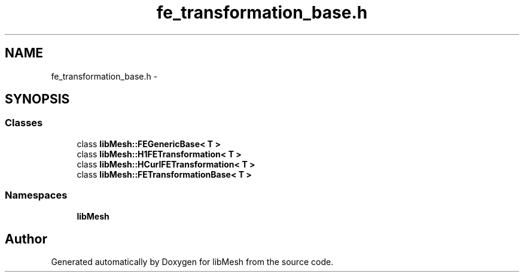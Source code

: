 .TH "fe_transformation_base.h" 3 "Tue May 6 2014" "libMesh" \" -*- nroff -*-
.ad l
.nh
.SH NAME
fe_transformation_base.h \- 
.SH SYNOPSIS
.br
.PP
.SS "Classes"

.in +1c
.ti -1c
.RI "class \fBlibMesh::FEGenericBase< T >\fP"
.br
.ti -1c
.RI "class \fBlibMesh::H1FETransformation< T >\fP"
.br
.ti -1c
.RI "class \fBlibMesh::HCurlFETransformation< T >\fP"
.br
.ti -1c
.RI "class \fBlibMesh::FETransformationBase< T >\fP"
.br
.in -1c
.SS "Namespaces"

.in +1c
.ti -1c
.RI "\fBlibMesh\fP"
.br
.in -1c
.SH "Author"
.PP 
Generated automatically by Doxygen for libMesh from the source code\&.
